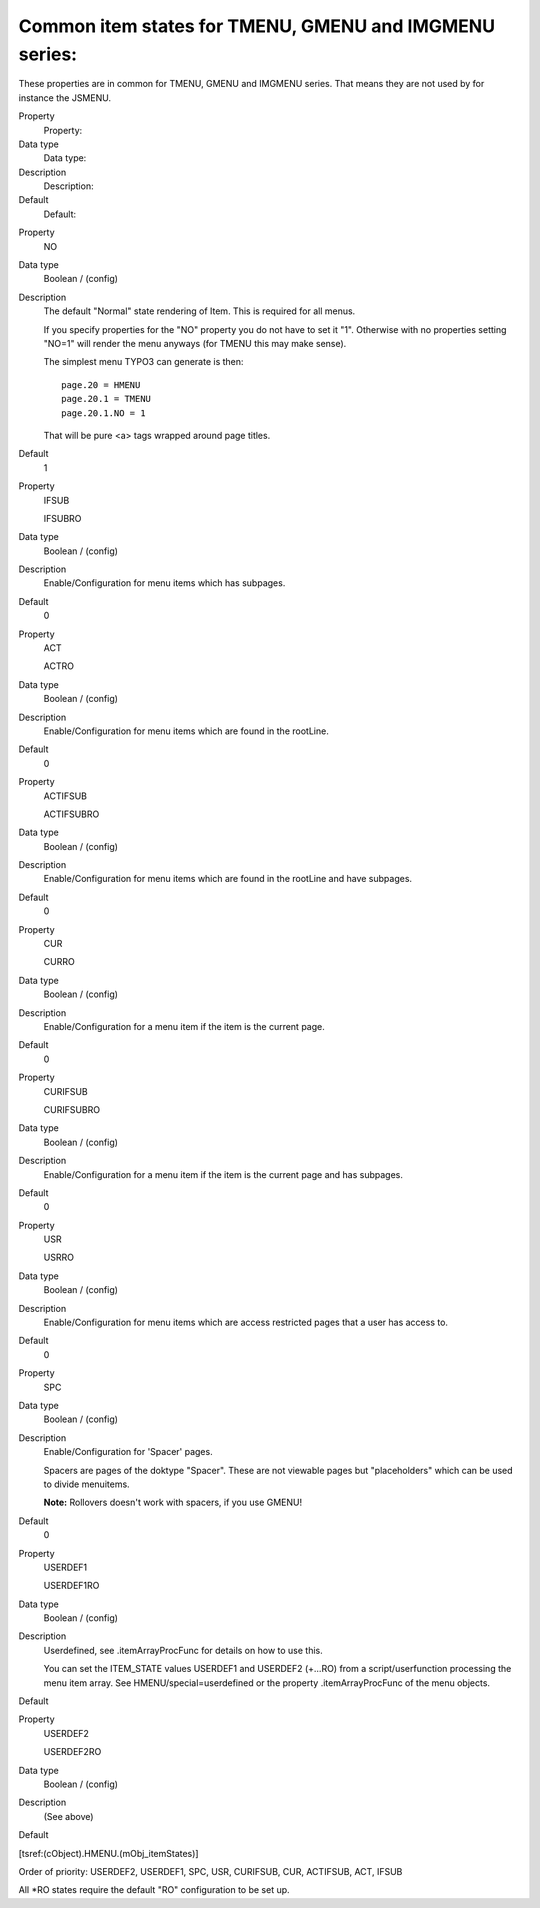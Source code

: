 ﻿

.. ==================================================
.. FOR YOUR INFORMATION
.. --------------------------------------------------
.. -*- coding: utf-8 -*- with BOM.

.. ==================================================
.. DEFINE SOME TEXTROLES
.. --------------------------------------------------
.. role::   underline
.. role::   typoscript(code)
.. role::   ts(typoscript)
   :class:  typoscript
.. role::   php(code)


Common item states for TMENU, GMENU and IMGMENU series:
^^^^^^^^^^^^^^^^^^^^^^^^^^^^^^^^^^^^^^^^^^^^^^^^^^^^^^^

These properties are in common for TMENU, GMENU and IMGMENU series.
That means they are not used by for instance the JSMENU.

.. ### BEGIN~OF~TABLE ###

.. container:: table-row

   Property
         Property:
   
   Data type
         Data type:
   
   Description
         Description:
   
   Default
         Default:


.. container:: table-row

   Property
         NO
   
   Data type
         Boolean / (config)
   
   Description
         The default "Normal" state rendering of Item. This is required for all
         menus.
         
         If you specify properties for the "NO" property you do not have to set
         it "1". Otherwise with no properties setting "NO=1" will render the
         menu anyways (for TMENU this may make sense).
         
         The simplest menu TYPO3 can generate is then:
         
         ::
         
            page.20 = HMENU
            page.20.1 = TMENU
            page.20.1.NO = 1
         
         That will be pure <a> tags wrapped around page titles.
   
   Default
         1


.. container:: table-row

   Property
         IFSUB
         
         IFSUBRO
   
   Data type
         Boolean / (config)
   
   Description
         Enable/Configuration for menu items which has subpages.
   
   Default
         0


.. container:: table-row

   Property
         ACT
         
         ACTRO
   
   Data type
         Boolean / (config)
   
   Description
         Enable/Configuration for menu items which are found in the rootLine.
   
   Default
         0


.. container:: table-row

   Property
         ACTIFSUB
         
         ACTIFSUBRO
   
   Data type
         Boolean / (config)
   
   Description
         Enable/Configuration for menu items which are found in the rootLine
         and have subpages.
   
   Default
         0


.. container:: table-row

   Property
         CUR
         
         CURRO
   
   Data type
         Boolean / (config)
   
   Description
         Enable/Configuration for a menu item if the item is the current page.
   
   Default
         0


.. container:: table-row

   Property
         CURIFSUB
         
         CURIFSUBRO
   
   Data type
         Boolean / (config)
   
   Description
         Enable/Configuration for a menu item if the item is the current page
         and has subpages.
   
   Default
         0


.. container:: table-row

   Property
         USR
         
         USRRO
   
   Data type
         Boolean / (config)
   
   Description
         Enable/Configuration for menu items which are access restricted pages
         that a user has access to.
   
   Default
         0


.. container:: table-row

   Property
         SPC
   
   Data type
         Boolean / (config)
   
   Description
         Enable/Configuration for 'Spacer' pages.
         
         Spacers are pages of the doktype "Spacer". These are not viewable
         pages but "placeholders" which can be used to divide menuitems.
         
         **Note:** Rollovers doesn't work with spacers, if you use GMENU!
   
   Default
         0


.. container:: table-row

   Property
         USERDEF1
         
         USERDEF1RO
   
   Data type
         Boolean / (config)
   
   Description
         Userdefined, see .itemArrayProcFunc for details on how to use this.
         
         You can set the ITEM\_STATE values USERDEF1 and USERDEF2 (+...RO) from
         a script/userfunction processing the menu item array. See
         HMENU/special=userdefined or the property .itemArrayProcFunc of the
         menu objects.
   
   Default


.. container:: table-row

   Property
         USERDEF2
         
         USERDEF2RO
   
   Data type
         Boolean / (config)
   
   Description
         (See above)
   
   Default


.. ###### END~OF~TABLE ######

[tsref:(cObject).HMENU.(mObj\_itemStates)]

Order of priority: USERDEF2, USERDEF1, SPC, USR, CURIFSUB, CUR,
ACTIFSUB, ACT, IFSUB

All \*RO states require the default "RO" configuration to be set up.

